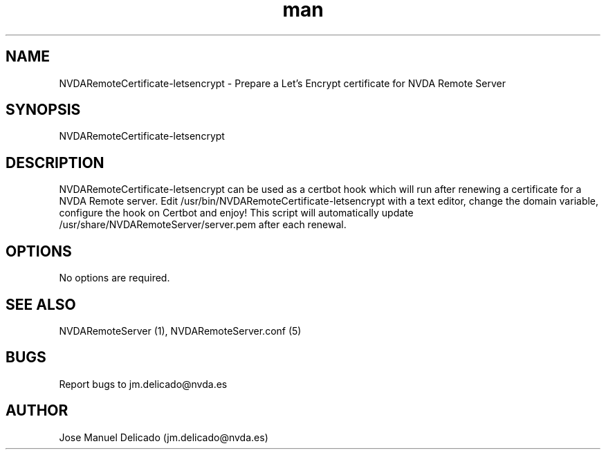 .\" Manpage for NVDARemoteCertificate-letsencrypt.
.\" Contact jm.delicado@nvda.es to correct errors or typos.
.TH man 1 "16 Dic 2024" "2.4" "NVDARemoteCertificate-letsencrypt man page"
.SH NAME
NVDARemoteCertificate-letsencrypt \- Prepare a Let's Encrypt certificate for NVDA Remote Server
.SH SYNOPSIS
NVDARemoteCertificate-letsencrypt
.SH DESCRIPTION
NVDARemoteCertificate-letsencrypt can be used as a certbot hook which will run after renewing a certificate for a NVDA Remote server. Edit /usr/bin/NVDARemoteCertificate-letsencrypt with a text editor, change the domain variable, configure the hook on Certbot and enjoy! This script will automatically update /usr/share/NVDARemoteServer/server.pem after each renewal.
.SH OPTIONS
No options are required.
.SH SEE ALSO
NVDARemoteServer (1), NVDARemoteServer.conf (5)
.SH BUGS
Report bugs to jm.delicado@nvda.es
.SH AUTHOR
Jose Manuel Delicado (jm.delicado@nvda.es)
